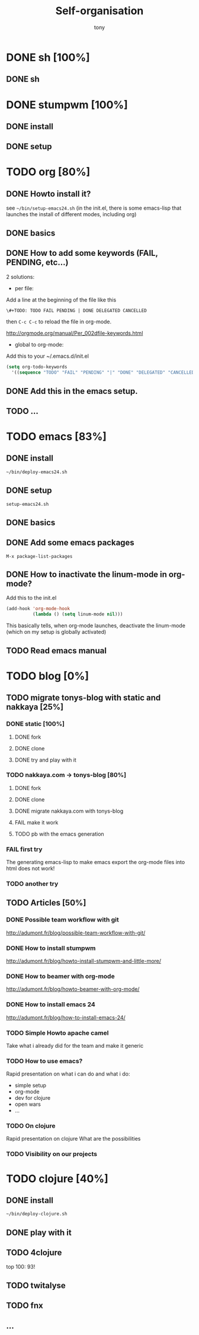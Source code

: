 #+title: Self-organisation
#+author: tony

* DONE sh [100%]
CLOSED: [2012-04-21 Sat 12:08]
** DONE sh
CLOSED: [2012-04-21 Sat 12:21]
* DONE stumpwm [100%]
CLOSED: [2012-04-21 Sat 12:07]
** DONE install
CLOSED: [2012-04-21 Sat 12:07]
** DONE setup
CLOSED: [2012-04-21 Sat 12:07]

* TODO org [80%]
** DONE Howto install it?
CLOSED: [2012-04-21 Sat 11:58]
see =~/bin/setup-emacs24.sh= (in the init.el, there is some emacs-lisp that launches the install of different modes,
including org)
** DONE basics
CLOSED: [2012-04-21 Sat 11:58]
** DONE How to add some keywords (FAIL, PENDING, etc...)
CLOSED: [2012-04-21 Sat 12:29]
2 solutions:
- per file:
Add a line at the beginning of the file like this
#+begin_src org
\#+TODO: TODO FAIL PENDING | DONE DELEGATED CANCELLED
#+end_src
then =C-c C-c= to reload the file in org-mode.

[[http://orgmode.org/manual/Per_002dfile-keywords.html]]

- global to org-mode:

Add this to your ~/.emacs.d/init.el
#+begin_src emacs-lisp
     (setq org-todo-keywords
       '((sequence "TODO" "FAIL" "PENDING" "|" "DONE" "DELEGATED" "CANCELLED")))
#+end_src

** DONE Add this in the emacs setup.
CLOSED: [2012-04-21 Sat 12:31]
** TODO ...
* TODO emacs [83%]
** DONE install
CLOSED: [2012-04-21 Sat 12:02]
#+begin_src sh
~/bin/deploy-emacs24.sh
#+end_src
** DONE setup
CLOSED: [2012-04-21 Sat 12:03]
#+begin_src sh
setup-emacs24.sh
#+end_src
** DONE basics
CLOSED: [2012-04-21 Sat 12:02]
** DONE Add some emacs packages
CLOSED: [2012-04-21 Sat 12:05]
=M-x package-list-packages=
** DONE How to inactivate the linum-mode in org-mode?
CLOSED: [2012-04-21 Sat 12:41]
Add this to the init.el

#+begin_src emacs-lisp
(add-hook 'org-mode-hook
          (lambda () (setq linum-mode nil)))
#+end_src

This basically tells, when org-mode launches, deactivate the linum-mode (which on my setup is globally activated)

** TODO Read emacs manual
* TODO blog [0%]
** TODO migrate tonys-blog with static and nakkaya [25%]
*** DONE static [100%]
CLOSED: [2012-04-21 Sat 12:48]
**** DONE fork
CLOSED: [2012-04-21 Sat 11:56]
**** DONE clone
CLOSED: [2012-04-21 Sat 11:56]
**** DONE try and play with it 
CLOSED: [2012-04-19 Thu 11:56]
*** TODO nakkaya.com -> tonys-blog [80%]
**** DONE fork
CLOSED: [2012-04-21 Sat 11:57]
**** DONE clone
CLOSED: [2012-04-21 Sat 11:57]
**** DONE migrate nakkaya.com with tonys-blog
CLOSED: [2012-04-21 Sat 11:57]
**** FAIL make it work
CLOSED: [2012-04-21 Sat 11:57]
**** TODO pb with the emacs generation
*** FAIL first try
The generating emacs-lisp to make emacs export the org-mode files into html does not work!
*** TODO another try
** TODO Articles [50%]
*** DONE Possible team workflow with git
CLOSED: [2012-04-21 Sat 12:45]
http://adumont.fr/blog/possible-team-workflow-with-git/
*** DONE How to install stumpwm
CLOSED: [2012-04-21 Sat 12:43]
http://adumont.fr/blog/howto-install-stumpwm-and-little-more/
*** DONE How to beamer with org-mode
CLOSED: [2012-04-21 Sat 12:44]
http://adumont.fr/blog/howto-beamer-with-org-mode/
*** DONE How to install emacs 24
CLOSED: [2012-04-21 Sat 12:44]
http://adumont.fr/blog/how-to-install-emacs-24/
*** TODO Simple Howto apache camel
Take what i already did for the team and make it generic
*** TODO How to use emacs?
Rapid presentation on what i can do and what i do:
- simple setup
- org-mode
- dev for clojure
- open wars
- ...
*** TODO On clojure
Rapid presentation on clojure
What are the possibilities
*** TODO Visibility on our projects
* TODO clojure [40%]
** DONE install
CLOSED: [2012-04-21 Sat 12:07]
#+begin_src sh
~/bin/deploy-clojure.sh
#+end_src
** DONE play with it
CLOSED: [2012-04-21 Sat 12:09]
** TODO 4clojure
top 100: 93!
** TODO twitalyse
** TODO fnx
** ...
